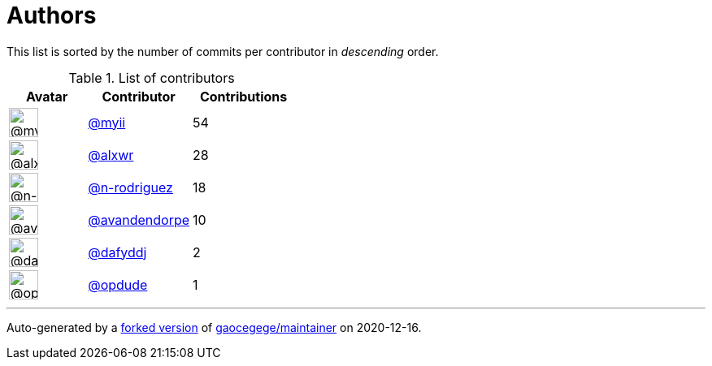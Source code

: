 = Authors

This list is sorted by the number of commits per contributor in
_descending_ order.

.List of contributors
[format="psv", separator="|", options="header", cols="^.<30a,<.<40a,^.<40d", width="100"]
|===
^.^|Avatar
<.^|Contributor
^.^|Contributions

|image::https://avatars2.githubusercontent.com/u/10231489?v=4[@myii,36,36]
|https://github.com/myii[@myii^]
|54 

|image::https://avatars0.githubusercontent.com/u/1920805?v=4[@alxwr,36,36]
|https://github.com/alxwr[@alxwr^]
|28 

|image::https://avatars3.githubusercontent.com/u/3433835?v=4[@n-rodriguez,36,36]
|https://github.com/n-rodriguez[@n-rodriguez^]
|18

|image::https://avatars1.githubusercontent.com/u/669211?v=4[@avandendorpe,36,36]
|https://github.com/avandendorpe[@avandendorpe^]
|10

|image::https://avatars2.githubusercontent.com/u/4195158?v=4[@dafyddj,36,36]
|https://github.com/dafyddj[@dafyddj^]
|2 

|image::https://avatars1.githubusercontent.com/u/312493?v=4[@opdude,36,36]
|https://github.com/opdude[@opdude^]
|1
|===

'''''

Auto-generated by a https://github.com/myii/maintainer[forked version^]
of https://github.com/gaocegege/maintainer[gaocegege/maintainer^] on
2020-12-16.

